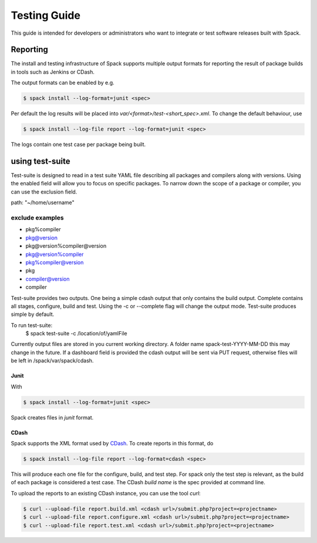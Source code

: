 .. _testing-guide:

=============
Testing Guide
=============

This guide is intended for developers or administrators who want to
integrate or test software releases built with Spack.

---------
Reporting
---------
The install and testing infrastructure of Spack supports multiple output formats for
reporting the result of package builds in tools such as Jenkins or CDash.

The output formats can be enabled by e.g.

.. code-block:: console

   $ spack install --log-format=junit <spec>

Per default the log results will be placed into `var/<format>/test-<short_spec>.xml`.
To change the default behaviour, use

.. code-block:: console

   $ spack install --log-file report --log-format=junit <spec>

The logs contain one test case per package being built.



----------------
using test-suite
----------------

Test-suite is designed to read in a test suite YAML file describing all packages and compilers along 
with versions. Using the enabled field will allow you to focus on specific packages.
To narrow down the scope of a package or compiler, you can use the exclusion field.

.. code-block:: yaml 
  ---
  test-suite:
  enable: [bzip2, libelf, .. ,libdwarf]

  exclusions: []

  packages:
    - abinit:
      - versions: [8.0.8b]
    - ack:
      - versions: [2.14]

    compilers:
    - gcc:
      - versions: [4.9.0, ... 4.7.1, 4.6.3, 4.6.1]
    - clang:
      - versions: [7.3.0, 3.4, ... 3.1]
    
  dashboard: ["https://spack.io/cdash/submit.php?project=spack"]

path: "~/home/username"

exclude examples
==================
- pkg%compiler
- pkg@version
- pkg@version%compiler@version
- pkg@version%compiler
- pkg%compiler@version
- pkg
- compiler@version
- compiler

Test-suite provides two outputs. One being a simple cdash output that only contains the build output.
Complete contains all stages, configure, build and test. Using the -c or --complete flag will change the output mode.
Test-suite produces simple by default.

To run test-suite: 
  $ spack test-suite -c /location/of/yamlFile

Currently output files are stored in you current working directory. A folder name spack-test-YYYY-MM-DD this may change in the future.
If a dashboard field is provided the cdash output will be sent via PUT request, otherwise files will be left in /spack/var/spack/cdash.

^^^^^
Junit
^^^^^

With 

.. code-block:: console

   $ spack install --log-format=junit <spec>

Spack creates files in `junit` format.


^^^^^
CDash
^^^^^

Spack supports the XML format used by `CDash <http://www.cdash.org/>`_.
To create reports in this format, do

.. code-block:: console

   $ spack install --log-file report --log-format=cdash <spec>

This will produce each one file for the configure, build, and test step.
For spack only the test step is relevant, as the build of each package is 
considered a test case. The CDash `build name` is the spec provided at command 
line.

To upload the reports to an existing CDash instance, you can use the tool `curl`:

.. code-block:: console

   $ curl --upload-file report.build.xml <cdash url>/submit.php?project=<projectname>
   $ curl --upload-file report.configure.xml <cdash url>/submit.php?project=<projectname>
   $ curl --upload-file report.test.xml <cdash url>/submit.php?project=<projectname>


